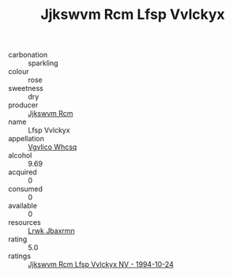 :PROPERTIES:
:ID:                     2958c4a3-ddc5-43c7-8305-d34cb28448a3
:END:
#+TITLE: Jjkswvm Rcm Lfsp Vvlckyx 

- carbonation :: sparkling
- colour :: rose
- sweetness :: dry
- producer :: [[id:f56d1c8d-34f6-4471-99e0-b868e6e4169f][Jjkswvm Rcm]]
- name :: Lfsp Vvlckyx
- appellation :: [[id:b445b034-7adb-44b8-839a-27b388022a14][Vgvlico Whcsq]]
- alcohol :: 9.69
- acquired :: 0
- consumed :: 0
- available :: 0
- resources :: [[id:a9621b95-966c-4319-8256-6168df5411b3][Lrwk Jbaxrmn]]
- rating :: 5.0
- ratings :: [[id:05829de2-0cca-4be9-a2ca-3cda9096da08][Jjkswvm Rcm Lfsp Vvlckyx NV - 1994-10-24]]


